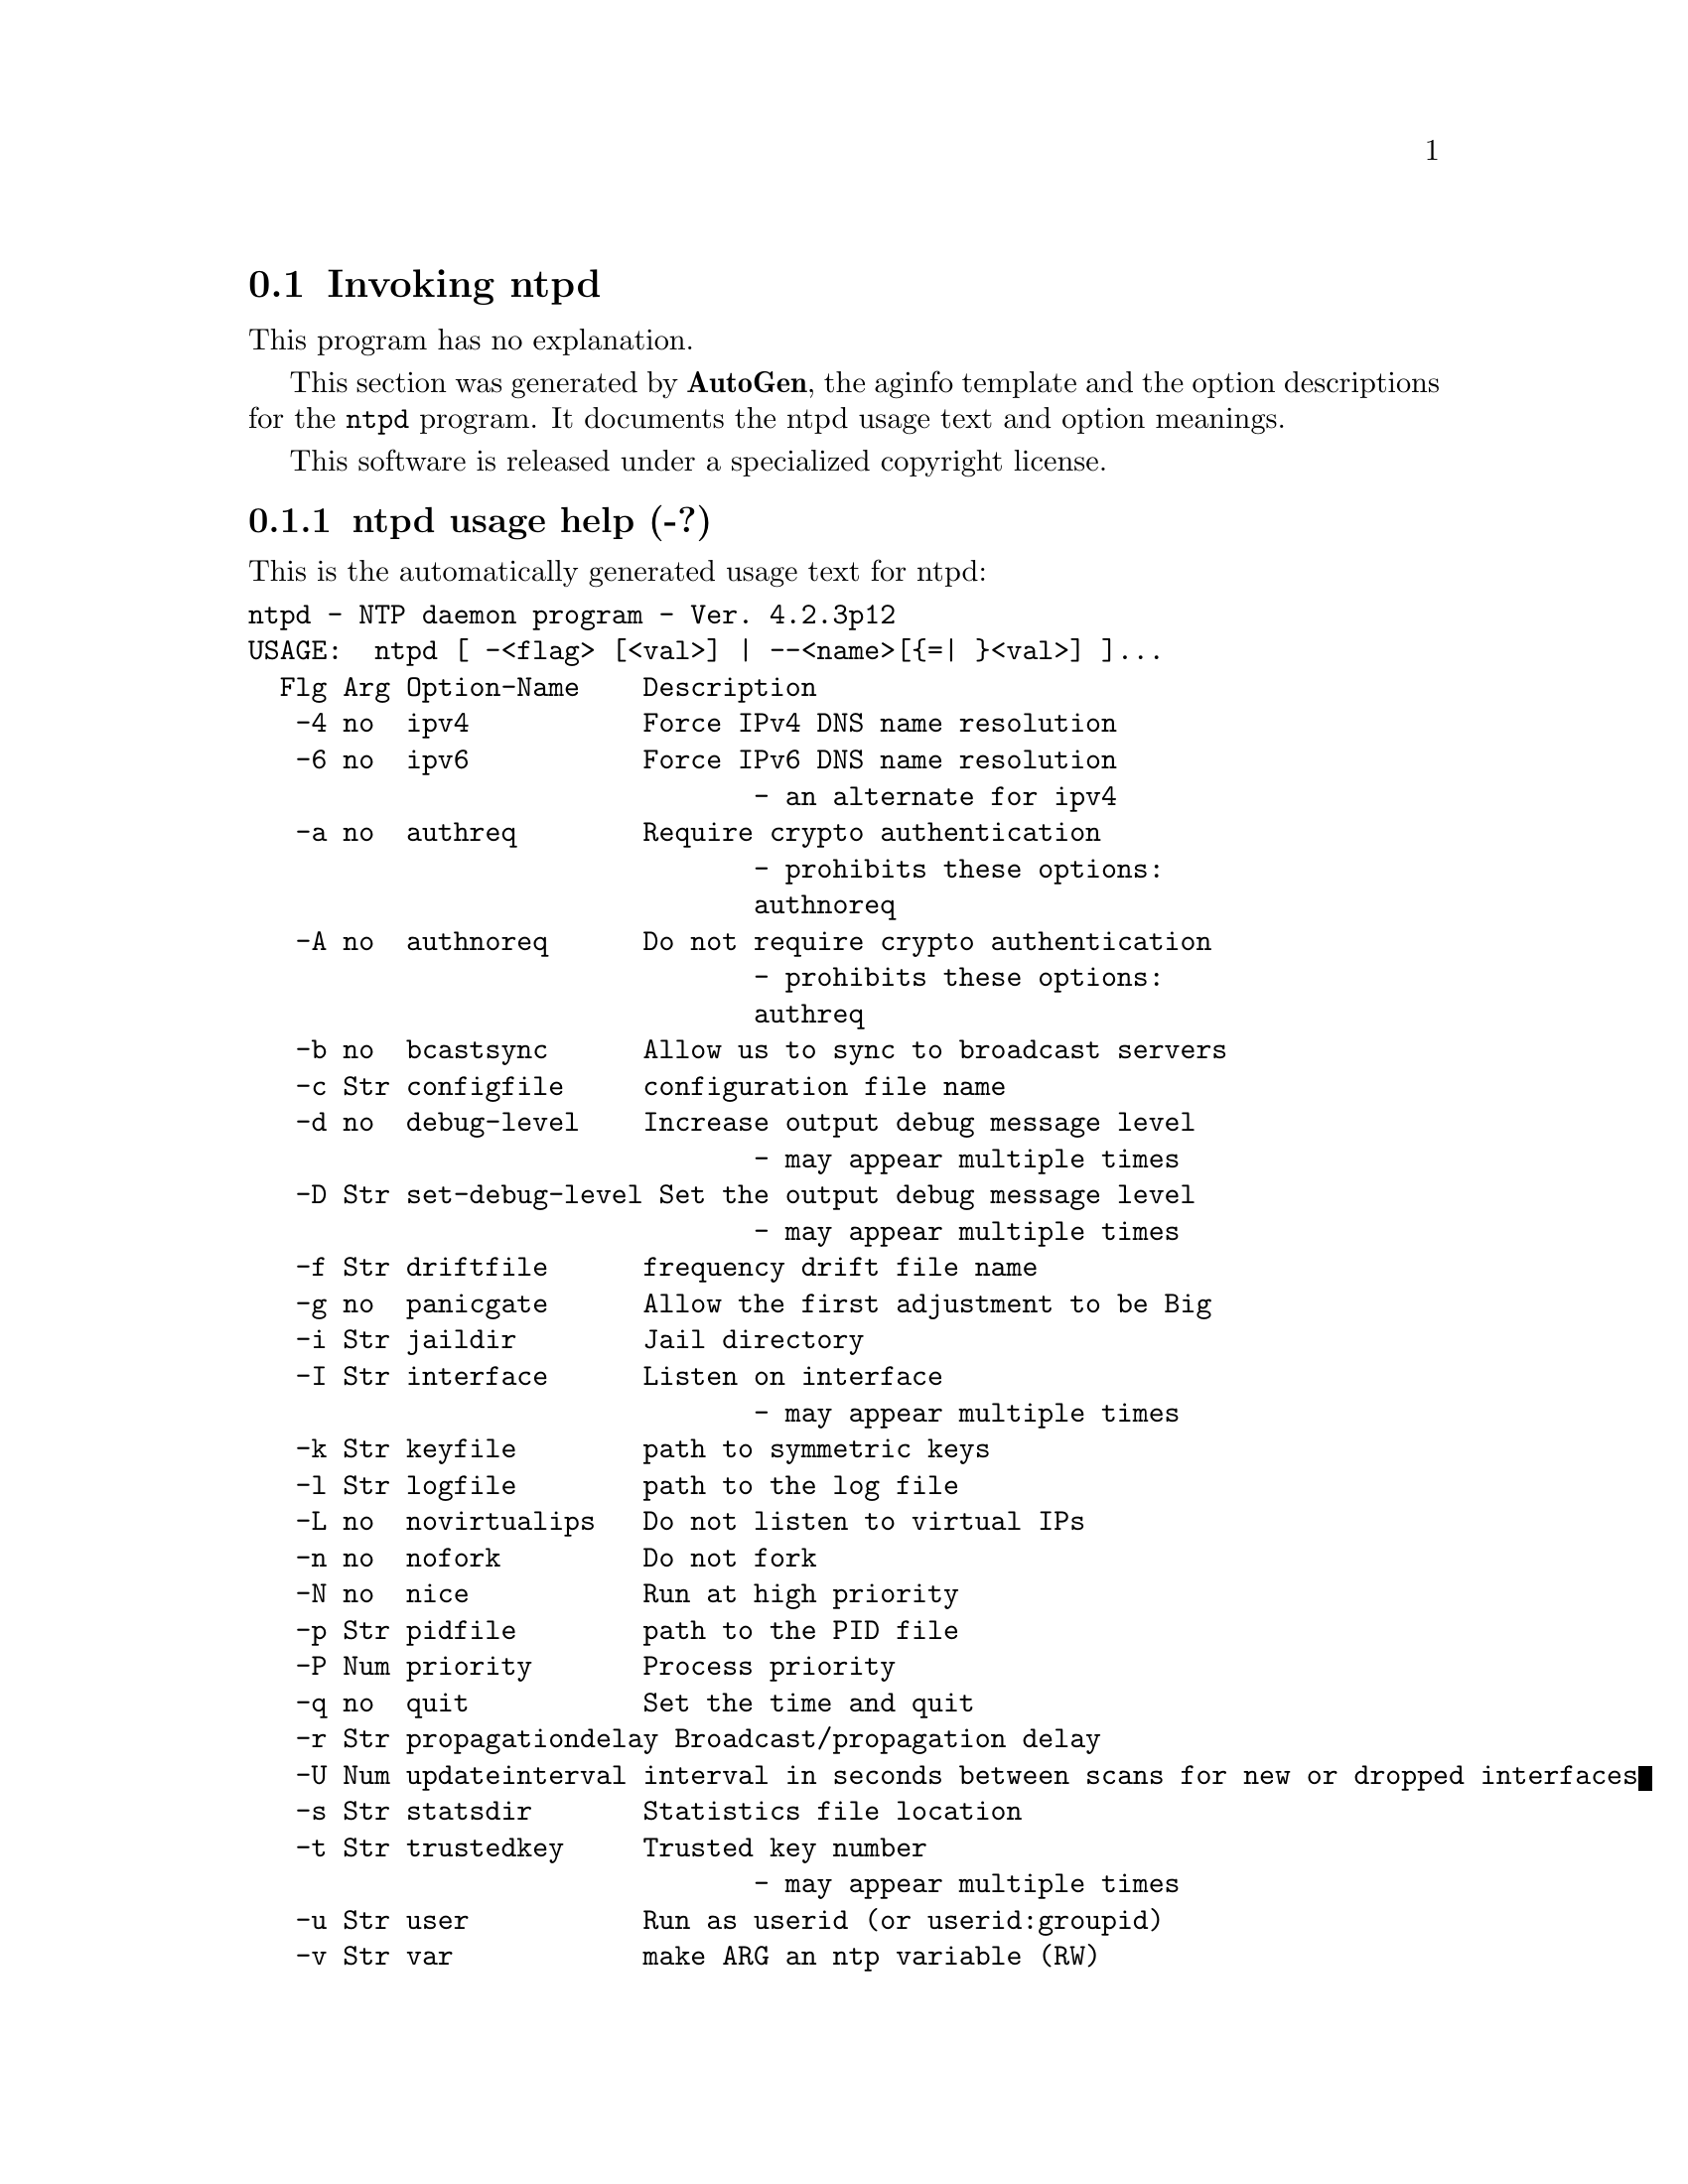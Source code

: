 @node ntpd Invocation
@section Invoking ntpd
@pindex ntpd
@cindex NTP daemon program
@ignore
#  -*- buffer-read-only: t -*- vi: set ro:
# 
# DO NOT EDIT THIS FILE   (ntpd-opts.texi)
# 
# It has been AutoGen-ed  Sunday October 15, 2006 at 07:34:01 AM EDT
# From the definitions    ntpd-opts.def
# and the template file   aginfo.tpl
@end ignore
This program has no explanation.



This section was generated by @strong{AutoGen},
the aginfo template and the option descriptions for the @command{ntpd} program.  It documents the ntpd usage text and option meanings.

This software is released under a specialized copyright license.

@menu
* ntpd usage::                  ntpd usage help (-?)
* ntpd authnoreq::              authnoreq option (-A)
* ntpd authreq::                authreq option (-a)
* ntpd bcastsync::              bcastsync option (-b)
* ntpd configfile::             configfile option (-c)
* ntpd debug-level::            debug-level option (-d)
* ntpd driftfile::              driftfile option (-f)
* ntpd dvar::                   dvar option (-V)
* ntpd interface::              interface option (-I)
* ntpd ipv4::                   ipv4 option (-4)
* ntpd ipv6::                   ipv6 option (-6)
* ntpd jaildir::                jaildir option (-i)
* ntpd keyfile::                keyfile option (-k)
* ntpd logfile::                logfile option (-l)
* ntpd modifymmtimer::          modifymmtimer option (-M)
* ntpd nice::                   nice option (-N)
* ntpd nofork::                 nofork option (-n)
* ntpd novirtualips::           novirtualips option (-L)
* ntpd panicgate::              panicgate option (-g)
* ntpd pidfile::                pidfile option (-p)
* ntpd priority::               priority option (-P)
* ntpd propagationdelay::       propagationdelay option (-r)
* ntpd quit::                   quit option (-q)
* ntpd set-debug-level::        set-debug-level option (-D)
* ntpd slew::                   slew option (-x)
* ntpd statsdir::               statsdir option (-s)
* ntpd trustedkey::             trustedkey option (-t)
* ntpd updateinterval::         updateinterval option (-U)
* ntpd user::                   user option (-u)
* ntpd var::                    var option (-v)
@end menu

@node ntpd usage
@subsection ntpd usage help (-?)
@cindex ntpd usage

This is the automatically generated usage text for ntpd:

@exampleindent 0
@example
ntpd - NTP daemon program - Ver. 4.2.3p12
USAGE:  ntpd [ -<flag> [<val>] | --<name>[@{=| @}<val>] ]...
  Flg Arg Option-Name    Description
   -4 no  ipv4           Force IPv4 DNS name resolution
   -6 no  ipv6           Force IPv6 DNS name resolution
                                - an alternate for ipv4
   -a no  authreq        Require crypto authentication
                                - prohibits these options:
                                authnoreq
   -A no  authnoreq      Do not require crypto authentication
                                - prohibits these options:
                                authreq
   -b no  bcastsync      Allow us to sync to broadcast servers
   -c Str configfile     configuration file name
   -d no  debug-level    Increase output debug message level
                                - may appear multiple times
   -D Str set-debug-level Set the output debug message level
                                - may appear multiple times
   -f Str driftfile      frequency drift file name
   -g no  panicgate      Allow the first adjustment to be Big
   -i Str jaildir        Jail directory
   -I Str interface      Listen on interface
                                - may appear multiple times
   -k Str keyfile        path to symmetric keys
   -l Str logfile        path to the log file
   -L no  novirtualips   Do not listen to virtual IPs
   -n no  nofork         Do not fork
   -N no  nice           Run at high priority
   -p Str pidfile        path to the PID file
   -P Num priority       Process priority
   -q no  quit           Set the time and quit
   -r Str propagationdelay Broadcast/propagation delay
   -U Num updateinterval interval in seconds between scans for new or dropped interfaces
   -s Str statsdir       Statistics file location
   -t Str trustedkey     Trusted key number
                                - may appear multiple times
   -u Str user           Run as userid (or userid:groupid)
   -v Str var            make ARG an ntp variable (RW)
                                - may appear multiple times
   -V Str dvar           make ARG an ntp variable (RW|DEF)
                                - may appear multiple times
   -x Str slew           Slew up to 600 seconds
   -v opt version        Output version information and exit
   -? no  help           Display usage information and exit
   -! no  more-help      Extended usage information passed thru pager
   -> opt save-opts      Save the option state to a config file
   -< Str load-opts      Load options from a config file
                                - disabled as --no-load-opts
                                - may appear multiple times

Options are specified by doubled hyphens and their name
or by a single hyphen and the flag character.

The following option preset mechanisms are supported:
 - reading file /users/stenn/.ntprc
 - reading file /deacon/backroom/snaps/ntp-dev/ntpd/.ntprc
 - reading file /users/stenn/.ntprc
 - reading file /deacon/backroom/snaps/ntp-dev/ntpd/.ntprc
 - examining environment variables named NTPD_*



please send bug reports to:  http://bugs.ntp.isc.org, bugs@@ntp.org
@end example
@exampleindent 4

@node ntpd ipv4
@subsection ipv4 option (-4)
@cindex ntpd-ipv4

This is the ``force ipv4 dns name resolution'' option.

This option has some usage constraints.  It:
@itemize @bullet
@item
is a member of the ipv4 class of options.
@end itemize

Force DNS resolution of following host names on the command line
to the IPv4 namespace.

@node ntpd ipv6
@subsection ipv6 option (-6)
@cindex ntpd-ipv6

This is the ``force ipv6 dns name resolution'' option.

This option has some usage constraints.  It:
@itemize @bullet
@item
is a member of the ipv4 class of options.
@end itemize

Force DNS resolution of following host names on the command line
to the IPv6 namespace.

@node ntpd authreq
@subsection authreq option (-a)
@cindex ntpd-authreq

This is the ``require crypto authentication'' option.

This option has some usage constraints.  It:
@itemize @bullet
@item
must not appear in combination with any of the following options:
authnoreq.
@end itemize

Require cryptographic authentication for broadcast client,
multicast client and symmetric passive associations.
This is the default.

@node ntpd authnoreq
@subsection authnoreq option (-A)
@cindex ntpd-authnoreq

This is the ``do not require crypto authentication'' option.

This option has some usage constraints.  It:
@itemize @bullet
@item
must not appear in combination with any of the following options:
authreq.
@end itemize

Do not require cryptographic authentication for broadcast client,
multicast client and symmetric passive associations.
This is almost never a good idea.

@node ntpd bcastsync
@subsection bcastsync option (-b)
@cindex ntpd-bcastsync

This is the ``allow us to sync to broadcast servers'' option.


@node ntpd configfile
@subsection configfile option (-c)
@cindex ntpd-configfile

This is the ``configuration file name'' option.
The name and path of the configuration file,
/etc/ntp.conf
by default.

@node ntpd debug-level
@subsection debug-level option (-d)
@cindex ntpd-debug-level

This is the ``increase output debug message level'' option.

This option has some usage constraints.  It:
@itemize @bullet
@item
may appear an unlimited number of times.
@item
must be compiled in by defining @code{DEBUG} during the compilation.
@end itemize

Increase the debugging message output level.

@node ntpd set-debug-level
@subsection set-debug-level option (-D)
@cindex ntpd-set-debug-level

This is the ``set the output debug message level'' option.

This option has some usage constraints.  It:
@itemize @bullet
@item
may appear an unlimited number of times.
@item
must be compiled in by defining @code{DEBUG} during the compilation.
@end itemize

Set the output debugging level.  Can be supplied multiple times,
but each overrides the previous value(s).

@node ntpd driftfile
@subsection driftfile option (-f)
@cindex ntpd-driftfile

This is the ``frequency drift file name'' option.
The name and path of the frequency file,
/etc/ntp.drift
by default.
This is the same operation as the
driftfile driftfile
configuration specification in the 
/etc/ntp.conf
file.

@node ntpd panicgate
@subsection panicgate option (-g)
@cindex ntpd-panicgate

This is the ``allow the first adjustment to be big'' option.
Normally,
ntpd
exits with a message to the system log if the offset exceeds the panic threshold, which is 1000 s by default. This option allows the time to be set to any value without restriction; however, this can happen only once. If the threshold is exceeded after that,
ntpd
will exit with a message to the system log. This option can be used with the
-q
and
-x
options.
See the
tinker
configuration file directive for other options.

@node ntpd jaildir
@subsection jaildir option (-i)
@cindex ntpd-jaildir

This is the ``jail directory'' option.
Chroot the server to the directory
jaildir
.
This option also implies that the server attempts to drop root privileges at startup (otherwise, chroot gives very little additional security), and it is only available if the OS supports to run the server without full root privileges.
You may need to also specify a
-u
option.

@node ntpd interface
@subsection interface option (-I)
@cindex ntpd-interface

This is the ``listen on interface'' option.

This option has some usage constraints.  It:
@itemize @bullet
@item
may appear an unlimited number of times.
@end itemize



@node ntpd keyfile
@subsection keyfile option (-k)
@cindex ntpd-keyfile

This is the ``path to symmetric keys'' option.
Specify the name and path of the symmetric key file.
/etc/ntp.keys
is the default.
This is the same operation as the
keys keyfile
configuration file directive.

@node ntpd logfile
@subsection logfile option (-l)
@cindex ntpd-logfile

This is the ``path to the log file'' option.
Specify the name and path of the log file.
The default is the system log file.
This is the same operation as the
logfile logfile
configuration file directive.

@node ntpd novirtualips
@subsection novirtualips option (-L)
@cindex ntpd-novirtualips

This is the ``do not listen to virtual ips'' option.
Do not listen to virtual IPs. The default is to listen.

@node ntpd modifymmtimer
@subsection modifymmtimer option (-M)
@cindex ntpd-modifymmtimer

This is the ``modify multimedia timer (windows only)'' option.

This option has some usage constraints.  It:
@itemize @bullet
@item
must be compiled in by defining @code{SYS_WINNT} during the compilation.
@end itemize

Set the Windows Multimedia Timer to highest resolution.

@node ntpd nofork
@subsection nofork option (-n)
@cindex ntpd-nofork

This is the ``do not fork'' option.


@node ntpd nice
@subsection nice option (-N)
@cindex ntpd-nice

This is the ``run at high priority'' option.
To the extent permitted by the operating system, run
ntpd
at the highest priority.

@node ntpd pidfile
@subsection pidfile option (-p)
@cindex ntpd-pidfile

This is the ``path to the pid file'' option.
Specify the name and path of the file used to record
ntpd's
process ID.
This is the same operation as the
pidfile pidfile
configuration file directive.

@node ntpd priority
@subsection priority option (-P)
@cindex ntpd-priority

This is the ``process priority'' option.
To the extent permitted by the operating system, run
ntpd
at the specified
sched_setscheduler(SCHED_FIFO)
priority.

@node ntpd quit
@subsection quit option (-q)
@cindex ntpd-quit

This is the ``set the time and quit'' option.
ntpd
will exit just after the first time the clock is set. This behavior mimics that of the
ntpdate
program, which is to be retired.
The
-g
and
-x
options can be used with this option.
Note: The kernel time discipline is disabled with this option.

@node ntpd propagationdelay
@subsection propagationdelay option (-r)
@cindex ntpd-propagationdelay

This is the ``broadcast/propagation delay'' option.
Specify the default propagation delay from the broadcast/multicast server to this client. This is necessary only if the delay cannot be computed automatically by the protocol.

@node ntpd updateinterval
@subsection updateinterval option (-U)
@cindex ntpd-updateinterval

This is the ``interval in seconds between scans for new or dropped interfaces'' option.
Give the time in seconds between two scans for new or dropped interfaces.
For systems with routing socket support the scans will be performed shortly after the interface change
has been detected by the system.
Use 0 to disable scanning. 60 seconds is the minimum time between scans.

@node ntpd statsdir
@subsection statsdir option (-s)
@cindex ntpd-statsdir

This is the ``statistics file location'' option.
Specify the directory path for files created by the statistics facility.
This is the same operation as the
statsdir statsdir
configuration file directive.

@node ntpd trustedkey
@subsection trustedkey option (-t)
@cindex ntpd-trustedkey

This is the ``trusted key number'' option.

This option has some usage constraints.  It:
@itemize @bullet
@item
may appear an unlimited number of times.
@end itemize

Add a key number to the trusted key list.

@node ntpd user
@subsection user option (-u)
@cindex ntpd-user

This is the ``run as userid (or userid:groupid)'' option.
Specify a user, and optionally a group, to switch to.
This option is only available if the OS supports to run the server without full root privileges.
Currently, this option is supported under NetBSD (configure with
--enable-clockctl
) and Linux (configure with
--enable-linuxcaps
).

@node ntpd var
@subsection var option (-v)
@cindex ntpd-var

This is the ``make arg an ntp variable (rw)'' option.

This option has some usage constraints.  It:
@itemize @bullet
@item
may appear an unlimited number of times.
@end itemize



@node ntpd dvar
@subsection dvar option (-V)
@cindex ntpd-dvar

This is the ``make arg an ntp variable (rw|def)'' option.

This option has some usage constraints.  It:
@itemize @bullet
@item
may appear an unlimited number of times.
@end itemize



@node ntpd slew
@subsection slew option (-x)
@cindex ntpd-slew

This is the ``slew up to 600 seconds'' option.
Normally, the time is slewed if the offset is less than the step threshold, which is 128 ms by default, and stepped if above the threshold.
This option sets the threshold to 600 s, which is well within the accuracy window to set the clock manually.
Note: Since the slew rate of typical Unix kernels is limited to 0.5 ms/s, each second of adjustment requires an amortization interval of 2000 s.
Thus, an adjustment as much as 600 s will take almost 14 days to complete.
This option can be used with the
-g
and
-q
options.
See the
tinker
configuration file directive for other options.
Note: The kernel time discipline is disabled with this option.
